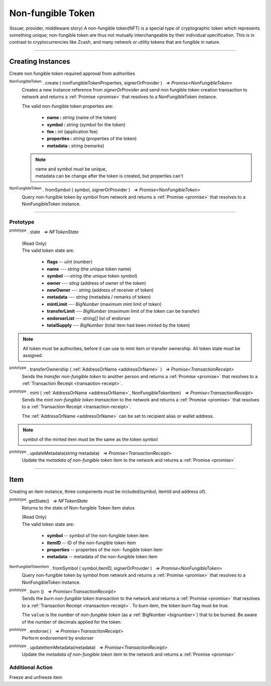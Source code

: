 .. |nbsp| unicode:: U+00A0 .. non-breaking space

.. _api-nft:

******************
Non-fungible Token
******************

.. container:: text section

(Issuer, provider, middleware story)
A non-fungible token(NFT) is a special type of cryptographic token which represents something unique; non-fungible 
token are thus not mutually interchangeable by their individual specification. This is in contrast to 
cryptocurrencies like Zcash, and many network or utility tokens that are fungible in nature.

-----

Creating Instances
##################
Create non fungible token required approval from authorities

:sup:`NonFungibleToken` . create ( nonFungibleTokenProperties, signerOrProvider ) |nbsp| `=> Promise<NonFungibleToken>`
    Creates a new instance reference from *signerOrProvider* and send non fungible token creation transaction to network
    and returns a :ref:`Promise <promise>` that resolves to a NonFungibleToken instance.

    The valid non-fungible token properties are:

        - **name :** *string* (name of the token)
        - **symbol :** *string* (symbol for the token)
        - **fee :** *int* (application fee)
        - **properties :** *string* (properties of the token)
        - **metadata :** *string* (remarks) 

    .. note:: 
        | name and symbol must be unique, 
        | metadata can be change after the token is created, but properties can't

.. code-block:: javascript
    :caption: Create NonFungibleToken

    let provider = mxw.getDefaultProvider("testnet");
    let nonFungibleTokenProperties: NonFungibleTokenProperties;
    nonFungibleTokenProperties = {
        name: "MY " + "symbol",
        symbol: "symbol",
        fee: {
            to: "address",
            value: bigNumberify("1")
        },
        metadata: ["Wallet able to manage their own metadata"],
        properties:["Decentralised identifier"]
    };

    var nonFungibleToken = new NonFungibleToken("symbol", provider);
    nonFungibleToken.create(nonFungibleTokenProperties, provider).then((token) => {
        console.log(JSON.stringify(token))
    });

:sup:`NonFungibleToken` . fromSymbol ( symbol, signerOrProvider ) |nbsp| `=> Promise<NonFungibleToken>`
    Query non-fungible token by symbol from network and returns a :ref:`Promise <promise>` that 
    resolves to a NonFungibleToken instance.

.. code-block:: javascript
    :caption: Check on token state

        mxw.nonFungibleToken.NonFungibleToken.fromSymbol("symbol","issuer address").then((token)=>{
            console.log(JSON.stringify(token))
 });  

-----

Prototype
*********

:sup:`prototype` . state |nbsp| `=> NFTokenState`

    | (Read Only)
    | The valid token state are:

        - **flags** -- *uint* (number)
        - **name** --- *string* (the unique token name)
        - **symbol** ---*string* (the unique token symbol)
        - **owner** --- *sting* (address of owner of the token)
        - **newOwner** --- *string* (address of receiver of token)
        - **metadata** --- *string* (metadata / remarks of token) 
        - **mintLimit** --- *BigNumber* (maximum mint limit of token)
        - **transferLimit** --- *BigNumber* (maximum limit of the token can be transfer)
        - **endorserList** --- *string[]* list of endorser 
        - **totalSupply** --- *BigNumber* (total item had been minted by the token)

.. note:: All token must be authorities, before it can use to mint item or transfer ownership. All token state must be assigned.

.. code-block:: javascript
    :caption: authorities token

        let provider = mxw.getDefaultProvider("testnet");
        let issuer = new mxw.Wallet(0x0000000000000000000000000000000000000000000000000000697373756572);
        let middleware = new mxw.Wallet(0x000000000000000000000000000000000000000000006d6964646c6577617265);

        let tokenState = {
        tokenFees: [
                    { action: NonFungibleTokenActions.transfer, feeName: "default" },
                    { action: NonFungibleTokenActions.transferOwnership, feeName: "default" },
                    { action: NonFungibleTokenActions.acceptOwnership, feeName: "default" }
                    ],
        endorserList: [],
        mintLimit: 1,
        transferLimit: 1,
        burnable: false,
        pub: false
        };

        token.NonFungibleToken.approveNonFungibleToken("symbol",provider, tokenState).then((transaction) => {
            token.NonFungibleToken.signNonFungibleTokenStatusTransaction(transaction, issuer).then((transaction) => {
                token.NonFungibleToken.sendNonFungibleTokenStatusTransaction(transaction, middleware).then((receipt) => {
                    console.log("approve"+receipt);
                });
            });
        });

:sup:`prototype` . transferOwnership ( :ref:`AddressOrName <addressOrName>` ) |nbsp| `=> Promise<TransactionReceipt>`
    Sends the *transfer non-fungible token* to another person and returns a :ref:`Promise <promise>` that resolves to a
    :ref:`Transaction Receipt <transaction-receipt>`.

.. code-block:: javascript
    :caption: transfer item ownership

        let provider = mxw.getDefaultProvider("testnet");
        let privateKey = "0x0123456789abcdef0123456789abcdef0123456789abcdef0123456789abcdef";
        let wallet = new mxw.Wallet(privateKey, provider);

        var nonFungibleToken = new NonFungibleToken(symbol, provider);
        nonFungibleToken.transfer(wallet.address).then((receipt) => {
            console.log(JSON.stringify(receipt));
        })


:sup:`prototype` . mint ( :ref:`AddressOrName <addressOrName>`, NonFungibleTokenItem) |nbsp| `=> Promise<TransactionReceipt>`
    Sends the *mint non-fungible token transaction* to the network and returns a :ref:`Promise <promise>` that resolves to a
    :ref:`Transaction Receipt <transaction-receipt>`.

    The :ref:`AddressOrName <addressOrName>` can be set to recipient alias or wallet address. 

.. code-block:: javascript
    :caption: *mint a non-fungible token item*

        let issuer : mxw.Wallet;
        let item = {
            symbol: "symbol",
            itemID: "itemId",
            properties: "prop1",
            metadata: "str1"
        } ;

        var minterNFT = new NonFungibleToken(symbol, issuer);

        minterNFT.mint(issuer.address, item).then((receipt) => {
            console.log(JSON.stringify(receipt));
        });

.. note:: symbol of the minted item must be the same as the token symbol

:sup:`prototype` . updateMetadata(*string* metadata) |nbsp| `=> Promise<TransactionReceipt>`
    Update the *metadata of non-fungible token item* to the network and returns a :ref:`Promise <promise>`

.. code-block:: javascript
    :caption: *update metadata of a non-fungible token*

    let provider = mxw.getDefaultProvider("testnet");
    let nonFungibleTokenProperties: NonFungibleTokenProperties;
    nonFungibleTokenProperties = {
        name: "MY " + symbol,
        symbol: symbol,
        fee: {
            to: nodeProvider.nonFungibleToken.feeCollector,
            value: bigNumberify("1")
        },
        metadata: ["Wallet able to manage their own metadata"],
        properties:["Decentralised identifier"]
    };

    let ntfInstance = new NonFungibleTokenItem(nonFungibleTokenProperties,provider);

    //overwrite the token metadata with string "overwrite"
    ntfInstance.updateMetadata("overwite").then((receipt) => {
            console.log(JSON.stringify(receipt));
    });

    //adding new info into the token metadata
    let nftItemStatus = ntfInstance.getState();
    ntfInstance.updateMetadata(nftItemStatus.metadata + "overwite").then((receipt) => {
            console.log(JSON.stringify(receipt));
    });

-----

Item
####
Creating an item instance, three components must be included(symbol, itemId and address of).

:sup:`prototype`. getState() |nbsp| `=> NFTokenState`
    Returns to the state of Non-fungible Token Item status

    | (Read Only)
    | The valid token state are:

        - **symbol** -- symbol of the non-fungible token item
        - **itemID** -- ID of the non-fungible token item
        - **properties** -- properties of the non- fungible token item
        - **metadata** -- metadata of the non-fungible token item

.. code-block:: javascript
    :caption: Get item status

        ntfInstance.getState().then((result)=>{
            console.log(JSON.stringify(result));
        });

:sup:`NonFungibleTokenItem` . fromSymbol ( symbol,itemID, signerOrProvider ) |nbsp| `=> Promise<NonFungibleToken>`
    Query non-fungible token by symbol from network and returns a :ref:`Promise <promise>` that 
    resolves to a NonFungibleToken instance.

.. code-block:: javascript
    :caption: Check on item state

        mxw.nonFungibleToken.NonFungibleToken.fromSymbol("symbol","itemID","issuer address").then((token)=>{
            console.log(JSON.stringify(token))
        });  

.. code-block:: javascript
    :caption: Get the state of token that minted this item

        mxw.nonFungibleToken.NonFungibleToken.fromSymbol("symbol","itemID","issuer address").then((token)=>{
            console.log(JSON.stringify(token))
            var mintedNFTItem = nftItem;
            console.log(mintedNFTItem.parent.state);
        });


:sup:`prototype` . burn () |nbsp| `=> Promise<TransactionReceipt>`
    Sends the *burn non-fungible token transaction* to the network and returns a :ref:`Promise <promise>` that resolves to a
    :ref:`Transaction Receipt <transaction-receipt>`. To burn item, the token burn flag must be true.

    The ``value`` is the number of *non-fungible token* (as a :ref:`BigNumber <bignumber>`) that to be burned.
    Be aware of the number of decimals applied for the token.

.. code-block:: javascript
    :caption: *burn a non-fungible token item*

        let ntfInstance = new NonFungibleTokenItem(symbol, itemID, address);
        ntfInstance.burn().then((receipt) => {
                console.log(receipt);
        });

:sup:`prototype` . endorse( ) |nbsp| `=> Promise<TransactionReceipt>`
    Perform endorsement by endorser

.. code-block:: javascript
    :caption: *endorse a non-fungible token item*

    let ntfInstance = new NonFungibleTokenItem("symbol", "itemID", "address");
    ntfInstance.endorse().then((receipt) => {
            console.log(receipt);
    });

:sup:`prototype` . updateItemMetadata(metadata) |nbsp| `=> Promise<TransactionReceipt>`
    Update the *metadata of non-fungible token item* to the network and returns a :ref:`Promise <promise>`

.. code-block:: javascript
    :caption: *update metadata of a non-fungible token item*

    let ntfInstance = new NonFungibleTokenItem("symbol", "itemID", "address");

    //overwrite the item metadata with string "overwrite"
    ntfInstance.updateItemMetadata("overwite").then((receipt) => {
            console.log(receipt);
    });

    //adding new info into the item metadata
    let nftItemStatus = ntfInstance.getState(0);
    ntfInstance.updateItemMetadata(nftItemStatus.metadata + "overwite").then((receipt) => {
            console.log(receipt);
    });

Additional Action
*****************
Freeze and unfreeze item

.. code-block:: javascript
    :caption: freeze item

        let provider = mxw.getDefaultProvider("testnet");
        let issuer = new mxw.Wallet(0x0000000000000000000000000000000000000000000000000000697373756572);
        let middleware = new mxw.Wallet(0x000000000000000000000000000000000000000000006d6964646c6577617265);

        token.NonFungibleToken.freezeNonFungibleTokenItem("symbol","itemID",provider).then((transaction) => {
            token.NonFungibleToken.signNonFungibleTokenItemStatusTransaction(transaction, issuer).then((transaction) => {
                token.NonFungibleToken.sendNonFungibleTokenItemStatusTransaction(transaction, middleware).then((receipt) => {
                    console.log(JSON.stringify(receipt));
                });
            });
        }); 

.. code-block:: javascript
    :caption: unfreeze item

        let provider = mxw.getDefaultProvider("testnet");
        let issuer = new mxw.Wallet(0x0000000000000000000000000000000000000000000000000000697373756572);
        let middleware = new mxw.Wallet(0x000000000000000000000000000000000000000000006d6964646c6577617265);

        token.NonFungibleToken.unfreezeNonFungibleTokenItem("symbol","itemID",provider).then((transaction) => {
            token.NonFungibleToken.signNonFungibleTokenItemStatusTransaction(transaction, issuer).then((transaction) => {
                token.NonFungibleToken.sendNonFungibleTokenItemStatusTransaction(transaction, middleware).then((receipt) => {
                    console.log(JSON.stringify(receipt));
                });
            });
        }); 

